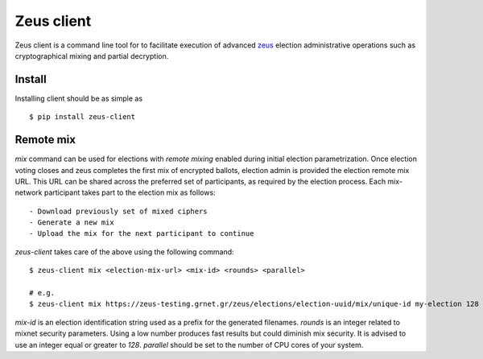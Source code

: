Zeus client
===========

Zeus client is a command line tool for to facilitate execution of advanced
zeus_ election administrative operations such as cryptographical mixing and
partial decryption.

.. _zeus: https://zeus.grnet.gr/


Install
-------

.. notice::

    Python along with pip packaging tool is required to be installed_

Installing client should be as simple as ::

    $ pip install zeus-client

.. _installed: https://www.python.org/downloads/


Remote mix
----------

`mix` command can be used for elections with `remote mixing` enabled during initial
election parametrization. Once election voting closes and zeus completes the first 
mix of encrypted ballots, election admin is provided the election remote mix URL. 
This URL can be shared across the preferred set of participants, as required by 
the election process. Each mix-network participant takes part to the election mix 
as follows::

    - Download previously set of mixed ciphers
    - Generate a new mix
    - Upload the mix for the next participant to continue

`zeus-client` takes care of the above using the following command::

    $ zeus-client mix <election-mix-url> <mix-id> <rounds> <parallel>

    # e.g.
    $ zeus-client mix https://zeus-testing.grnet.gr/zeus/elections/election-uuid/mix/unique-id my-election 128 4


`mix-id` is an election identification string used as a prefix for the generated 
filenames.
`rounds` is an integer related to mixnet security parameters. Using a low number produces fast results 
but could diminish mix security. It is advised to use an integer equal or greater to `128`.
`parallel` should be set to the number of CPU cores of your system.
